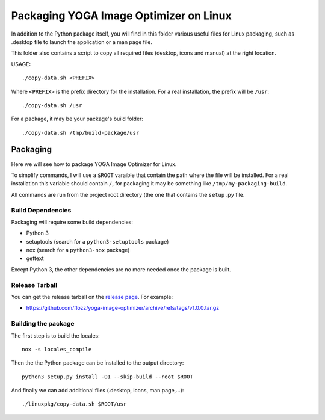 Packaging YOGA Image Optimizer on Linux
=======================================

In addition to the Python package itself, you will find in this folder various
useful files for Linux packaging, such as .desktop file to launch the
application or a man page file.

This folder also contains a script to copy all required files (desktop, icons
and manual) at the right location.

USAGE::

    ./copy-data.sh <PREFIX>

Where ``<PREFIX>`` is the prefix directory for the installation. For a real
installation, the prefix will be ``/usr``::

    ./copy-data.sh /usr

For a package, it may be your package's build folder::

    ./copy-data.sh /tmp/build-package/usr


Packaging
---------

Here we will see how to package YOGA Image Optimizer for Linux.

To simplify commands, I will use a ``$ROOT`` varaible that contain the path
where the file will be installed. For a real installation this variable should
contain ``/``, for packaging it may be something like
``/tmp/my-packaging-build``.

All commands are run from the project root directory (the one that contains the
``setup.py`` file.


Build Dependencies
~~~~~~~~~~~~~~~~~~

Packaging will require some build dependencies:

* Python 3
* setuptools (search for a ``python3-setuptools`` package)
* nox (search for a ``python3-nox`` package)
* gettext

Except Python 3, the other dependencies are no more needed once the package is
built.


Release Tarball
~~~~~~~~~~~~~~~

You can get the release tarball on the `release page
<https://github.com/flozz/yoga-image-optimizer/releases>`_. For example:

* https://github.com/flozz/yoga-image-optimizer/archive/refs/tags/v1.0.0.tar.gz


Building the package
~~~~~~~~~~~~~~~~~~~~

The first step is to build the locales::

    nox -s locales_compile

Then the the Python package can be installed to the output directory::

    python3 setup.py install -O1 --skip-build --root $ROOT

And finally we can add additional files (.desktop, icons, man page,...)::

    ./linuxpkg/copy-data.sh $ROOT/usr

